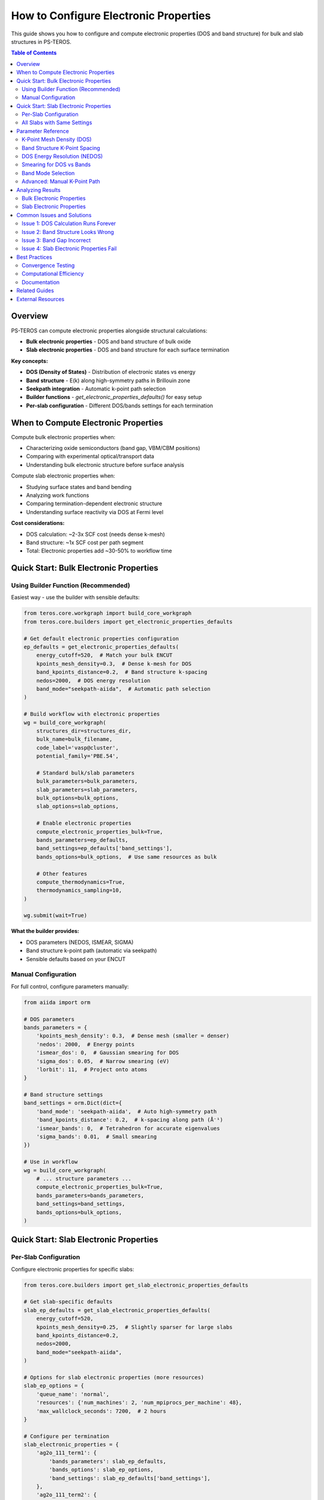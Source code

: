 ==========================================
How to Configure Electronic Properties
==========================================

This guide shows you how to configure and compute electronic properties (DOS and band structure) for bulk and slab structures in PS-TEROS.

.. contents:: Table of Contents
   :local:
   :depth: 2

Overview
========

PS-TEROS can compute electronic properties alongside structural calculations:

* **Bulk electronic properties** - DOS and band structure of bulk oxide
* **Slab electronic properties** - DOS and band structure for each surface termination

**Key concepts:**

* **DOS (Density of States)** - Distribution of electronic states vs energy
* **Band structure** - E(k) along high-symmetry paths in Brillouin zone
* **Seekpath integration** - Automatic k-point path selection
* **Builder functions** - `get_electronic_properties_defaults()` for easy setup
* **Per-slab configuration** - Different DOS/bands settings for each termination

When to Compute Electronic Properties
======================================

Compute bulk electronic properties when:

* Characterizing oxide semiconductors (band gap, VBM/CBM positions)
* Comparing with experimental optical/transport data
* Understanding bulk electronic structure before surface analysis

Compute slab electronic properties when:

* Studying surface states and band bending
* Analyzing work functions
* Comparing termination-dependent electronic structure
* Understanding surface reactivity via DOS at Fermi level

**Cost considerations:**

* DOS calculation: ~2-3x SCF cost (needs dense k-mesh)
* Band structure: ~1x SCF cost per path segment
* Total: Electronic properties add ~30-50% to workflow time

Quick Start: Bulk Electronic Properties
========================================

Using Builder Function (Recommended)
-------------------------------------

Easiest way - use the builder with sensible defaults:

.. code-block:: python

   from teros.core.workgraph import build_core_workgraph
   from teros.core.builders import get_electronic_properties_defaults

   # Get default electronic properties configuration
   ep_defaults = get_electronic_properties_defaults(
       energy_cutoff=520,  # Match your bulk ENCUT
       kpoints_mesh_density=0.3,  # Dense k-mesh for DOS
       band_kpoints_distance=0.2,  # Band structure k-spacing
       nedos=2000,  # DOS energy resolution
       band_mode="seekpath-aiida",  # Automatic path selection
   )

   # Build workflow with electronic properties
   wg = build_core_workgraph(
       structures_dir=structures_dir,
       bulk_name=bulk_filename,
       code_label='vasp@cluster',
       potential_family='PBE.54',

       # Standard bulk/slab parameters
       bulk_parameters=bulk_parameters,
       slab_parameters=slab_parameters,
       bulk_options=bulk_options,
       slab_options=slab_options,

       # Enable electronic properties
       compute_electronic_properties_bulk=True,
       bands_parameters=ep_defaults,
       band_settings=ep_defaults['band_settings'],
       bands_options=bulk_options,  # Use same resources as bulk

       # Other features
       compute_thermodynamics=True,
       thermodynamics_sampling=10,
   )

   wg.submit(wait=True)

**What the builder provides:**

* DOS parameters (NEDOS, ISMEAR, SIGMA)
* Band structure k-point path (automatic via seekpath)
* Sensible defaults based on your ENCUT

Manual Configuration
--------------------

For full control, configure parameters manually:

.. code-block:: python

   from aiida import orm

   # DOS parameters
   bands_parameters = {
       'kpoints_mesh_density': 0.3,  # Dense mesh (smaller = denser)
       'nedos': 2000,  # Energy points
       'ismear_dos': 0,  # Gaussian smearing for DOS
       'sigma_dos': 0.05,  # Narrow smearing (eV)
       'lorbit': 11,  # Project onto atoms
   }

   # Band structure settings
   band_settings = orm.Dict(dict={
       'band_mode': 'seekpath-aiida',  # Auto high-symmetry path
       'band_kpoints_distance': 0.2,  # k-spacing along path (Å⁻¹)
       'ismear_bands': 0,  # Tetrahedron for accurate eigenvalues
       'sigma_bands': 0.01,  # Small smearing
   })

   # Use in workflow
   wg = build_core_workgraph(
       # ... structure parameters ...
       compute_electronic_properties_bulk=True,
       bands_parameters=bands_parameters,
       band_settings=band_settings,
       bands_options=bulk_options,
   )

Quick Start: Slab Electronic Properties
========================================

Per-Slab Configuration
----------------------

Configure electronic properties for specific slabs:

.. code-block:: python

   from teros.core.builders import get_slab_electronic_properties_defaults

   # Get slab-specific defaults
   slab_ep_defaults = get_slab_electronic_properties_defaults(
       energy_cutoff=520,
       kpoints_mesh_density=0.25,  # Slightly sparser for large slabs
       band_kpoints_distance=0.2,
       nedos=2000,
       band_mode="seekpath-aiida",
   )

   # Options for slab electronic properties (more resources)
   slab_ep_options = {
       'queue_name': 'normal',
       'resources': {'num_machines': 2, 'num_mpiprocs_per_machine': 48},
       'max_wallclock_seconds': 7200,  # 2 hours
   }

   # Configure per termination
   slab_electronic_properties = {
       'ag2o_111_term1': {
           'bands_parameters': slab_ep_defaults,
           'bands_options': slab_ep_options,
           'band_settings': slab_ep_defaults['band_settings'],
       },
       'ag2o_111_term2': {
           'bands_parameters': slab_ep_defaults,
           'bands_options': slab_ep_options,
           'band_settings': slab_ep_defaults['band_settings'],
       },
   }

   # Enable in workflow
   wg = build_core_workgraph(
       # ... other parameters ...
       compute_electronic_properties_slab=True,
       slab_electronic_properties=slab_electronic_properties,
   )

**Why per-slab configuration:**

* Different terminations may need different k-meshes
* Can enable only for interesting terminations (saves compute)
* Adjust DOS resolution based on slab complexity

All Slabs with Same Settings
-----------------------------

To apply same configuration to all slabs:

.. code-block:: python

   # Get default settings
   slab_ep_defaults = get_slab_electronic_properties_defaults(
       energy_cutoff=520,
       kpoints_mesh_density=0.25,
       band_kpoints_distance=0.2,
       nedos=2000,
   )

   # Create configuration for all slabs
   slab_names = ['ag2o_111_term1', 'ag2o_111_term2', 'ag2o_100_term1']
   slab_electronic_properties = {
       slab_name: {
           'bands_parameters': slab_ep_defaults,
           'bands_options': slab_ep_options,
           'band_settings': slab_ep_defaults['band_settings'],
       }
       for slab_name in slab_names
   }

   # Or use a helper pattern
   def apply_to_all_slabs(slab_list, ep_config):
       return {slab: ep_config for slab in slab_list}

Parameter Reference
===================

K-Point Mesh Density (DOS)
---------------------------

Controls DOS k-point mesh via density parameter:

.. code-block:: python

   bands_parameters = {
       'kpoints_mesh_density': 0.3,  # Standard
   }

**Typical values:**

* 0.5 - Coarse (quick test, ~10³ k-points)
* 0.3 - Standard (production, ~10⁴ k-points)
* 0.2 - Dense (high accuracy, ~10⁵ k-points)
* 0.1 - Very dense (converged DOS, expensive)

**Relationship to k-mesh:**

Density = 2π / (k-spacing in Å⁻¹)

For 0.3 density on cubic cell (a=4Å): ~(2π/0.3)/4 ≈ 5 k-points per direction

**Convergence check:**

.. code-block:: python

   densities = [0.5, 0.4, 0.3, 0.25, 0.2]
   for density in densities:
       ep_config = get_electronic_properties_defaults(
           energy_cutoff=520,
           kpoints_mesh_density=density,
       )
       # Run and compare band gaps

When DOS shape stops changing, you're converged.

Band Structure K-Point Spacing
-------------------------------

Controls path resolution:

.. code-block:: python

   band_settings = {
       'band_kpoints_distance': 0.2,  # Å⁻¹ spacing
   }

**Typical values:**

* 0.3 - Coarse (fast, may miss features)
* 0.2 - Standard (good resolution)
* 0.1 - Dense (publication-quality)
* 0.05 - Very dense (converged dispersion)

**Practical guidance:**

* Start with 0.2
* Refine to 0.1 if bands look jagged
* Use 0.05 only for final publication figures

DOS Energy Resolution (NEDOS)
------------------------------

Number of energy grid points for DOS:

.. code-block:: python

   bands_parameters = {
       'nedos': 2000,  # Standard
   }

**Typical values:**

* 1000 - Coarse (quick preview)
* 2000 - Standard (most analyses)
* 5000 - High resolution (narrow peaks, semiconductors)
* 10000 - Very high (ultra-sharp features)

**Trade-off:**

Higher NEDOS = better resolution but larger output files

Smearing for DOS vs Bands
--------------------------

Different smearing for DOS and bands:

.. code-block:: python

   bands_parameters = {
       'ismear_dos': 0,     # Gaussian for DOS
       'sigma_dos': 0.05,   # 0.05 eV smearing
   }

   band_settings = {
       'ismear_bands': 0,      # Tetrahedron or Gaussian
       'sigma_bands': 0.01,    # Narrow smearing
   }

**Guidelines:**

* **DOS**: ISMEAR=0 (Gaussian), SIGMA=0.05-0.1 eV
* **Bands**: ISMEAR=0 (Gaussian), SIGMA=0.01 eV or ISMEAR=-5 (tetrahedron)
* **Metals**: ISMEAR=1 or 2 (Methfessel-Paxton)
* **Semiconductors**: ISMEAR=0 (Gaussian)

Band Mode Selection
-------------------

How to generate k-point path:

.. code-block:: python

   band_settings = {
       'band_mode': 'seekpath-aiida',  # Recommended
   }

**Options:**

* ``seekpath-aiida`` - Automatic high-symmetry path (works for any structure)
* ``manual`` - Provide explicit k-point list (advanced users)

**Seekpath advantages:**

* Automatically identifies Brillouin zone symmetry
* Generates standardized paths (Γ-X-M-Γ, etc.)
* Works for complex structures without manual effort
* Consistent with literature conventions

Advanced: Manual K-Point Path
------------------------------

For custom paths (rare):

.. code-block:: python

   from aiida import orm

   # Define explicit path
   kpoint_path = orm.Dict(dict={
       'path': [
           {'from': 'GAMMA', 'to': 'X', 'num_points': 20},
           {'from': 'X', 'to': 'M', 'num_points': 15},
           {'from': 'M', 'to': 'GAMMA', 'num_points': 20},
       ],
       'labels': {'GAMMA': [0,0,0], 'X': [0.5,0,0], 'M': [0.5,0.5,0]},
   })

   band_settings = {
       'band_mode': 'manual',
       'kpoint_path': kpoint_path,
   }

Analyzing Results
=================

Bulk Electronic Properties
--------------------------

Access DOS and band structure data:

.. code-block:: python

   from aiida import orm

   # Load workflow
   wg_node = orm.load_node(<WG_PK>)

   # Get DOS calculation
   dos_calc = wg_node.outputs.dos_bulk
   dos_data = dos_calc.outputs.dos

   # Get band structure calculation
   bands_calc = wg_node.outputs.bands_bulk
   bands_data = bands_calc.outputs.bands

**Extract DOS:**

.. code-block:: python

   import numpy as np
   import matplotlib.pyplot as plt

   # Get DOS data
   energies = dos_data.get_x()[1]  # Energy grid (eV)
   total_dos = dos_data.get_y()[0][1]  # Total DOS

   # Get Fermi energy
   fermi = dos_data.get_fermi_energy()

   # Plot
   plt.figure(figsize=(8, 6))
   plt.plot(energies - fermi, total_dos)
   plt.axvline(0, color='k', linestyle='--', label='Fermi level')
   plt.xlabel('E - E_F (eV)')
   plt.ylabel('DOS (states/eV)')
   plt.xlim(-10, 10)
   plt.legend()
   plt.savefig('bulk_dos.png')

**Extract band structure:**

.. code-block:: python

   # Get band structure
   bands = bands_data.get_bands()  # Shape: (n_bands, n_kpoints)
   kpoints = bands_data.get_kpoints()  # k-point coordinates

   # Plot
   plt.figure(figsize=(8, 6))
   for band in bands:
       plt.plot(band - fermi, 'b-', linewidth=0.5)

   plt.axhline(0, color='k', linestyle='--', label='Fermi level')
   plt.ylabel('E - E_F (eV)')
   plt.xlabel('k-path')
   plt.ylim(-10, 10)
   plt.legend()
   plt.savefig('bulk_bands.png')

**Extract band gap:**

.. code-block:: python

   # Get band gap from DOS calculation
   dos_calc_output = dos_calc.outputs.output_parameters

   if 'band_gap' in dos_calc_output:
       band_gap = dos_calc_output['band_gap']
       print(f"Band gap: {band_gap:.3f} eV")
   else:
       print("Metallic system (no band gap)")

Slab Electronic Properties
---------------------------

Access per-slab DOS and bands:

.. code-block:: python

   # List all slab DOS calculations
   for key in wg_node.outputs:
       if 'dos_slab_' in key:
           slab_name = key.replace('dos_slab_', '')
           dos_calc = wg_node.outputs[key]
           print(f"Slab: {slab_name}")

           # Analyze DOS
           dos_data = dos_calc.outputs.dos
           fermi = dos_data.get_fermi_energy()
           print(f"  Fermi energy: {fermi:.3f} eV")

**Compare terminations:**

.. code-block:: python

   import matplotlib.pyplot as plt

   fig, axes = plt.subplots(2, 1, figsize=(8, 10))

   # Plot DOS for different terminations
   for term_name in ['ag2o_111_term1', 'ag2o_111_term2']:
       dos_calc = wg_node.outputs[f'dos_slab_{term_name}']
       dos_data = dos_calc.outputs.dos

       energies = dos_data.get_x()[1]
       total_dos = dos_data.get_y()[0][1]
       fermi = dos_data.get_fermi_energy()

       axes[0].plot(energies - fermi, total_dos, label=term_name)

   axes[0].set_xlabel('E - E_F (eV)')
   axes[0].set_ylabel('DOS')
   axes[0].legend()
   axes[0].set_title('DOS Comparison')

   # Similarly for bands
   for term_name in ['ag2o_111_term1', 'ag2o_111_term2']:
       bands_calc = wg_node.outputs[f'bands_slab_{term_name}']
       bands_data = bands_calc.outputs.bands

       bands = bands_data.get_bands()
       fermi = bands_data.get_fermi_energy()

       # Plot first few bands
       for band in bands[:5]:
           axes[1].plot(band - fermi, linewidth=0.5)

   axes[1].set_ylabel('E - E_F (eV)')
   axes[1].set_title('Band Structure Comparison')

   plt.tight_layout()
   plt.savefig('slab_comparison.png')

Common Issues and Solutions
============================

Issue 1: DOS Calculation Runs Forever
--------------------------------------

**Symptoms:**

* DOS calculation doesn't finish within expected time
* High CPU usage but slow progress

**Cause:**

K-mesh too dense for available resources.

**Solution:**

.. code-block:: python

   # Reduce k-mesh density
   bands_parameters = {
       'kpoints_mesh_density': 0.4,  # Was 0.2
       'nedos': 1000,  # Was 2000
   }

   # Or add more computational resources
   bands_options = {
       'resources': {'num_machines': 2, 'num_mpiprocs_per_machine': 48},
       'max_wallclock_seconds': 7200,  # 2 hours
   }

Issue 2: Band Structure Looks Wrong
------------------------------------

**Symptoms:**

* Discontinuous bands
* Missing high-symmetry points
* Unexpected band crossings

**Possible causes:**

1. **k-spacing too coarse:**

.. code-block:: python

   # Increase resolution
   band_settings = {
       'band_kpoints_distance': 0.1,  # Was 0.3
   }

2. **Wrong band mode:**

.. code-block:: python

   # Use seekpath instead of manual
   band_settings = {
       'band_mode': 'seekpath-aiida',  # Was 'manual'
   }

3. **Electronic convergence issues:**

Check if SCF converged:

.. code-block:: bash

   verdi calcjob outputcat <BANDS_PK> OUTCAR | grep "aborting loop"

If not converged, increase NELM or adjust electronic parameters.

Issue 3: Band Gap Incorrect
----------------------------

**Symptoms:**

* Band gap differs from expected/literature values
* Metal predicted for known semiconductor

**Causes:**

1. **DFT functional limitation (PBE underestimates gaps):**

Expected - compare with PBE literature values, not experimental.

2. **k-mesh not converged:**

.. code-block:: python

   # Increase k-mesh density
   bands_parameters = {
       'kpoints_mesh_density': 0.2,  # Was 0.5
   }

3. **Smearing too large:**

.. code-block:: python

   # Reduce smearing
   bands_parameters = {
       'ismear_dos': 0,
       'sigma_dos': 0.01,  # Was 0.1
   }

4. **Spin polarization needed:**

For magnetic systems:

.. code-block:: python

   bulk_parameters = {
       # ... other parameters ...
       'ISPIN': 2,  # Enable spin polarization
       'MAGMOM': '2.0 2.0 0.0',  # Initial magnetic moments
   }

Issue 4: Slab Electronic Properties Fail
-----------------------------------------

**Symptoms:**

* Slab electronic properties calculations fail while bulk succeeds
* Out of memory errors

**Cause:**

Slabs are much larger than bulk, need more resources.

**Solution:**

.. code-block:: python

   # Significantly increase resources for slabs
   slab_ep_options = {
       'queue_name': 'large',
       'resources': {'num_machines': 4, 'num_mpiprocs_per_machine': 48},
       'max_wallclock_seconds': 14400,  # 4 hours
   }

   # Reduce k-mesh for slabs
   slab_ep_defaults = get_slab_electronic_properties_defaults(
       energy_cutoff=520,
       kpoints_mesh_density=0.4,  # Coarser than bulk
       band_kpoints_distance=0.25,
       nedos=1000,  # Fewer points
   )

Best Practices
==============

Convergence Testing
-------------------

Always test k-mesh convergence:

.. code-block:: python

   # Test sequence
   test_densities = [0.5, 0.4, 0.3, 0.25, 0.2]

   for density in test_densities:
       ep_config = get_electronic_properties_defaults(
           energy_cutoff=520,
           kpoints_mesh_density=density,
       )

       # Run single DOS calculation
       # Compare band gap and DOS shape

   # Use converged density in production

**Convergence criteria:**

* Band gap changes <0.01 eV between consecutive densities
* DOS shape visually similar

Computational Efficiency
------------------------

**1. Start coarse, refine if needed:**

.. code-block:: python

   # Phase 1: Quick check
   quick_ep = get_electronic_properties_defaults(
       energy_cutoff=400,  # Lower than production
       kpoints_mesh_density=0.5,
       nedos=1000,
   )

   # Phase 2: Production (if Phase 1 looks good)
   production_ep = get_electronic_properties_defaults(
       energy_cutoff=520,
       kpoints_mesh_density=0.3,
       nedos=2000,
   )

**2. Selective slab calculations:**

Don't compute electronic properties for all slabs - only interesting ones:

.. code-block:: python

   # Only compute for most stable termination
   slab_electronic_properties = {
       'ag2o_111_term1': {  # Most stable
           'bands_parameters': slab_ep_defaults,
           'bands_options': slab_ep_options,
           'band_settings': slab_ep_defaults['band_settings'],
       },
       # Skip other terminations
   }

**3. Reuse bulk electronic properties:**

If bulk doesn't change, reuse previous calculation:

.. code-block:: python

   # Load previous DOS/bands from earlier workflow
   previous_wg = orm.load_node(<PREVIOUS_WG_PK>)
   previous_dos = previous_wg.outputs.dos_bulk
   previous_bands = previous_wg.outputs.bands_bulk

   # Use in new workflow (implementation depends on caching)

Documentation
-------------

Document your electronic properties setup:

.. code-block:: text

   # Electronic Properties Configuration

   ## DOS Parameters
   - K-mesh density: 0.3 (converged to 0.01 eV in band gap)
   - NEDOS: 2000
   - Smearing: Gaussian, σ=0.05 eV

   ## Band Structure
   - K-path: Seekpath automatic
   - K-spacing: 0.2 Å⁻¹
   - Segments: Γ-X-M-Γ-R

   ## Results Summary
   - Bulk band gap: 1.45 eV (PBE, indirect)
   - Slab work function: 4.8 eV (term1)

Related Guides
==============

* :doc:`../workflows/intermediate-with-features` - Using bulk electronic properties in workflows
* :doc:`../workflows/advanced-complete` - Slab electronic properties example
* :doc:`custom-slabs` - Electronic properties of custom surfaces
* :doc:`restart-calculations` - Troubleshooting failed DOS/bands calculations

External Resources
==================

* `VASP DOS calculation <https://www.vasp.at/wiki/index.php/DOSCAR>`_
* `VASP band structure <https://www.vasp.at/wiki/index.php/Band-structure_calculation>`_
* `Seekpath documentation <https://github.com/giovannipizzi/seekpath>`_
* `K-point convergence guide <https://www.vasp.at/wiki/index.php/KPOINTS>`_
